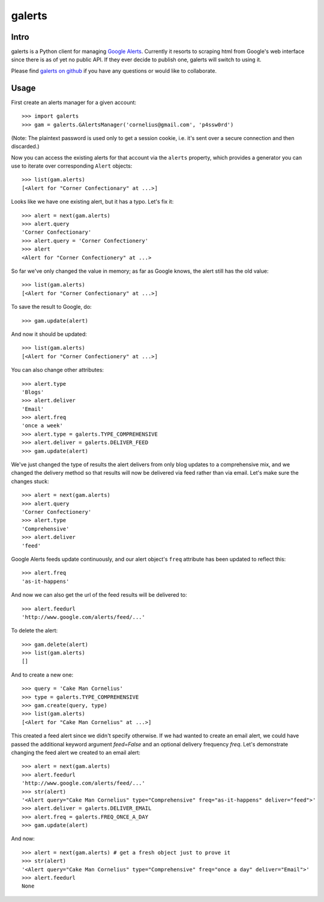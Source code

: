 galerts
=======

-----
Intro
-----

galerts is a Python client for managing `Google Alerts
<http://www.google.com/alerts>`_. Currently it resorts to scraping html from
Google's web interface since there is as of yet no public API. If they ever
decide to publish one, galerts will switch to using it.

Please find `galerts on github <http://github.com/jab/galerts>`_
if you have any questions or would like to collaborate.

-----
Usage
-----

First create an alerts manager for a given account::

    >>> import galerts
    >>> gam = galerts.GAlertsManager('cornelius@gmail.com', 'p4ssw0rd')

(Note: The plaintext password is used only to get a session cookie, i.e. it's
sent over a secure connection and then discarded.)

Now you can access the existing alerts for that account via the ``alerts``
property, which provides a generator you can use to iterate over corresponding
``Alert`` objects::

    >>> list(gam.alerts)
    [<Alert for "Corner Confectionary" at ...>]

Looks like we have one existing alert, but it has a typo. Let's fix it::

    >>> alert = next(gam.alerts)
    >>> alert.query
    'Corner Confectionary'
    >>> alert.query = 'Corner Confectionery'
    >>> alert
    <Alert for "Corner Confectionery" at ...>

So far we've only changed the value in memory; as far as Google knows, the
alert still has the old value::

    >>> list(gam.alerts)
    [<Alert for "Corner Confectionary" at ...>]

To save the result to Google, do::

    >>> gam.update(alert)

And now it should be updated::

    >>> list(gam.alerts)
    [<Alert for "Corner Confectionery" at ...>]

You can also change other attributes::

    >>> alert.type
    'Blogs'
    >>> alert.deliver
    'Email'
    >>> alert.freq
    'once a week'
    >>> alert.type = galerts.TYPE_COMPREHENSIVE
    >>> alert.deliver = galerts.DELIVER_FEED
    >>> gam.update(alert)

We've just changed the type of results the alert delivers from only blog
updates to a comprehensive mix, and we changed the delivery method so that
results will now be delivered via feed rather than via email. Let's make sure
the changes stuck::

    >>> alert = next(gam.alerts)
    >>> alert.query
    'Corner Confectionery'
    >>> alert.type
    'Comprehensive'
    >>> alert.deliver
    'feed'

Google Alerts feeds update continuously, and our alert object's ``freq``
attribute has been updated to reflect this::

    >>> alert.freq
    'as-it-happens'

And now we can also get the url of the feed results will be delivered to::

    >>> alert.feedurl
    'http://www.google.com/alerts/feed/...'

To delete the alert::

    >>> gam.delete(alert)
    >>> list(gam.alerts)
    []

And to create a new one::

    >>> query = 'Cake Man Cornelius'
    >>> type = galerts.TYPE_COMPREHENSIVE
    >>> gam.create(query, type)
    >>> list(gam.alerts)
    [<Alert for "Cake Man Cornelius" at ...>]

This created a feed alert since we didn't specify otherwise. If we had wanted
to create an email alert, we could have passed the additional keyword argument
*feed=False* and an optional delivery frequency *freq*. Let's demonstrate
changing the feed alert we created to an email alert::

    >>> alert = next(gam.alerts)
    >>> alert.feedurl
    'http://www.google.com/alerts/feed/...'
    >>> str(alert)
    '<Alert query="Cake Man Cornelius" type="Comprehensive" freq="as-it-happens" deliver="feed">'
    >>> alert.deliver = galerts.DELIVER_EMAIL
    >>> alert.freq = galerts.FREQ_ONCE_A_DAY
    >>> gam.update(alert)

And now::

    >>> alert = next(gam.alerts) # get a fresh object just to prove it
    >>> str(alert)
    '<Alert query="Cake Man Cornelius" type="Comprehensive" freq="once a day" deliver="Email">'
    >>> alert.feedurl
    None
